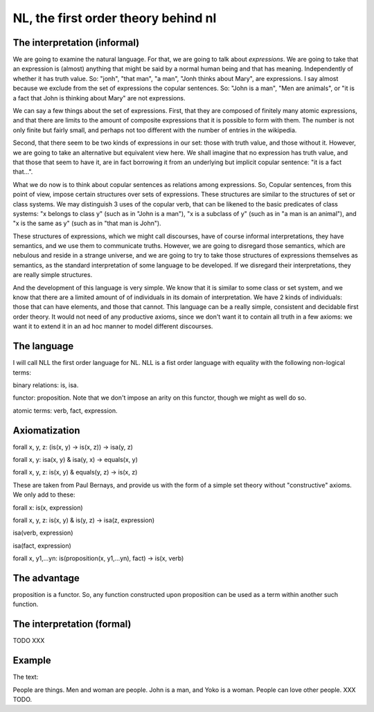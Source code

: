 
NL, the first order theory behind nl
====================================

The interpretation (informal)
-----------------------------

We are going to examine the natural language. For that, we are going to talk about *expressions*. We are going to take that an expression is (almost) anything that might be said by a normal human being and that has meaning. Independently of whether it has truth value. So: "jonh", "that man", "a man", "Jonh thinks about Mary", are expressions. I say almost because we exclude from the set of expressions the copular sentences. So: "John is a man", "Men are animals", or "it is a fact that John is thinking about Mary" are not expressions.

We can say a few things about the set of expressions. First, that they are composed of finitely many atomic expressions, and that there are limits to the amount of composite expressions that it is possible to form with them. The number is not only finite but fairly small, and perhaps not too different with the number of entries in the wikipedia.

Second, that there seem to be two kinds of expressions in our set: those with truth value, and those without it. However, we are going to take an alternative but equivalent view here. We shall imagine that no expression has truth value, and that those that seem to have it, are in fact borrowing it from an underlying but implicit copular sentence: "it is a fact that...".

What we do now is to think about copular sentences as relations among expressions. So, Copular sentences, from this point of view, impose certain structures over sets of expressions. These structures are similar to the structures of set or class systems. We may distinguish 3 uses of the copular verb, that can be likened to the basic predicates of class systems: "x belongs to class y" (such as in "John is a man"), "x is a subclass of y" (such as in "a man is an animal"), and "x is the same as y" (such as in "that man is John").

These structures of expressions, which we might call discourses, have of course informal interpretations, they have semantics, and we use them to communicate truths. However, we are going to disregard those semantics, which are nebulous and reside in a strange universe, and we are going to try to take those structures of expressions themselves as semantics, as the standard interpretation of some language to be developed. If we disregard their interpretations, they are really simple structures.

And the development of this language is very simple. We know that it is similar to some class or set system, and we know that there are a limited amount of of individuals in its domain of interpretation. We have 2 kinds of individuals: those that can have elements, and those that cannot. This language can be a really simple, consistent and decidable first order theory. It would not need of any productive axioms, since we don't want it to contain all truth in a few axioms: we want it to extend it in an ad hoc manner to model different discourses.

The language
------------

I will call NLL the first order language for NL. NLL is a fist order language with equality with the following non-logical terms:

binary relations: is, isa.

functor: proposition. Note that we don't impose an arity on this functor, though we might as well do so.

atomic terms: verb, fact, expression.

Axiomatization
--------------

forall x, y, z: (is(x, y) -> is(x, z)) -> isa(y, z)

forall x, y: isa(x, y) & isa(y, x) -> equals(x, y)

forall x, y, z: is(x, y) & equals(y, z) -> is(x, z)

These are taken from Paul Bernays, and provide us with the form of a simple set theory without "constructive" axioms. We only add to these:

forall x: is(x, expression)

forall x, y, z: is(x, y) & is(y, z) -> isa(z, expression)

isa(verb, expression)

isa(fact, expression)

forall x, y1,...yn: is(proposition(x, y1,...yn), fact) -> is(x, verb)


The advantage
-------------

proposition is a functor. So, any function constructed upon proposition can be used as a term within another such function.

The interpretation (formal)
---------------------------

TODO XXX

Example
-------

The text:

People are things. Men and woman are people. John is a man, and Yoko is a woman. People can love other people. XXX TODO.
